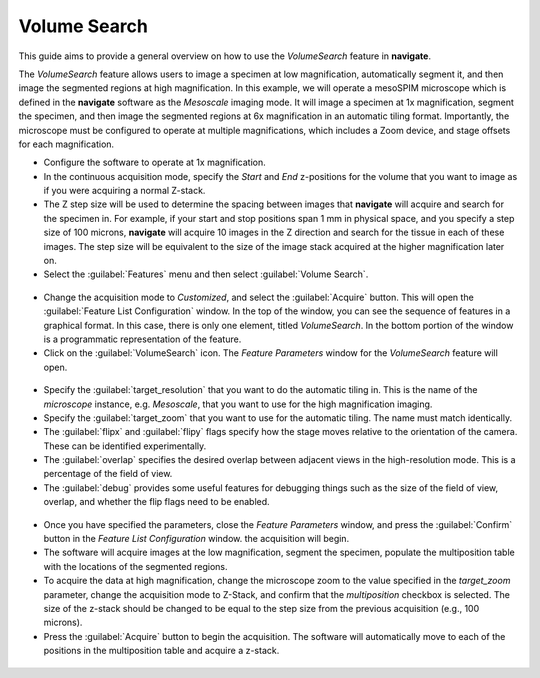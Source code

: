 =============
Volume Search
=============

This guide aims to provide a general overview on how to use the `VolumeSearch` feature
in **navigate**.

The `VolumeSearch` feature allows users to image a specimen at low magnification,
automatically segment it, and then image the segmented regions at high magnification.
In this example, we will operate a mesoSPIM microscope which is defined in the
**navigate** software as the `Mesoscale` imaging mode. It will image a specimen at 1x
magnification, segment the specimen, and then image the segmented regions at 6x
magnification in an automatic tiling format. Importantly, the microscope must be
configured to operate at multiple magnifications, which includes a Zoom device, and
stage offsets for each magnification.


- Configure the software to operate at 1x magnification.
- In the continuous acquisition mode, specify the `Start` and `End` z-positions for the
  volume that you want to image as if you were acquiring a normal Z-stack.
- The Z step size will be used to determine the spacing between images that
  **navigate** will acquire and search for the specimen in. For example, if your start
  and stop positions span 1 mm in physical space, and you specify a step size of 100
  microns, **navigate** will acquire 10 images in the Z direction and search for the
  tissue in each of these images. The step size will be equivalent to the size of the
  image stack acquired at the higher magnification later on.
- Select the :guilabel:`Features` menu and then select :guilabel:`Volume Search`.

.. figure:: vol_search_images/vol_search_1.png
   :align: center
   :scale: 50 %

- Change the acquisition mode to `Customized`, and select the :guilabel:`Acquire`
  button. This will open the :guilabel:`Feature List Configuration` window. In the
  top of the window, you can see the sequence of features in a graphical format. In
  this case, there is only one element, titled `VolumeSearch`. In the bottom portion
  of the window is a programmatic representation of the feature.

- Click on the :guilabel:`VolumeSearch` icon. The `Feature Parameters` window for the
  `VolumeSearch` feature will open.

.. figure:: vol_search_images/vol_search_2.png
   :align: center
   :scale: 50 %

- Specify the :guilabel:`target_resolution` that you want to do the automatic tiling
  in. This is the name of the `microscope` instance, e.g. `Mesoscale`, that you
  want to use for the high magnification imaging.
- Specify the :guilabel:`target_zoom` that you want to use for the automatic
  tiling. The name must match identically.
- The :guilabel:`flipx` and :guilabel:`flipy` flags specify how the stage moves
  relative to the orientation of the camera. These can be identified experimentally.
- The :guilabel:`overlap` specifies the desired overlap between adjacent views in
  the high-resolution mode. This is a percentage of the field of view.
- The :guilabel:`debug` provides some useful features for debugging things such
  as the size of the field of view, overlap, and whether the flip flags need to be
  enabled.

.. figure:: vol_search_images/vol_search_3.png
    :align: center
    :scale: 100 %

- Once you have specified the parameters, close the `Feature Parameters` window, and
  press the :guilabel:`Confirm` button in the `Feature List Configuration` window. the
  acquisition will begin.
- The software will acquire images at the low magnification, segment the specimen,
  populate the multiposition table with the locations of the segmented regions.
- To acquire the data at high magnification, change the microscope zoom to the value
  specified in the `target_zoom` parameter, change the acquisition mode to Z-Stack, and
  confirm that the `multiposition` checkbox is selected. The size of the z-stack
  should be changed to be equal to the step size from the previous acquisition (e.g.,
  100 microns).
- Press the :guilabel:`Acquire` button to begin the acquisition. The software will
  automatically move to each of the positions in the multiposition table and acquire
  a z-stack.

.. figure:: vol_search_images/vol_search_4.png
    :align: center
